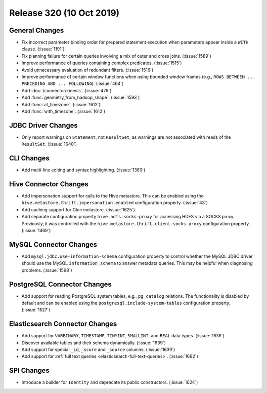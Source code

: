 =========================
Release 320 (10 Oct 2019)
=========================

General Changes
---------------

* Fix incorrect parameter binding order for prepared statement execution when
  parameters appear inside a ``WITH`` clause. (:issue:`1191`)
* Fix planning failure for certain queries involving a mix of outer and
  cross joins. (:issue:`1589`)
* Improve performance of queries containing complex predicates. (:issue:`1515`)
* Avoid unnecessary evaluation of redundant filters. (:issue:`1516`)
* Improve performance of certain window functions when using bounded window
  frames (e.g., ``ROWS BETWEEN ... PRECEDING AND ... FOLLOWING``). (:issue:`464`)
* Add :doc:`/connector/kinesis`. (:issue:`476`)
* Add :func:`geometry_from_hadoop_shape`. (:issue:`1593`)
* Add :func:`at_timezone`. (:issue:`1612`)
* Add :func:`with_timezone`. (:issue:`1612`)

JDBC Driver Changes
-------------------

* Only report warnings on ``Statement``, not ``ResultSet``, as warnings
  are not associated with reads of the ``ResultSet``. (:issue:`1640`)

CLI Changes
-----------

* Add multi-line editing and syntax highlighting. (:issue:`1380`)

Hive Connector Changes
----------------------

* Add impersonation support for calls to the Hive metastore. This can be enabled using the
  ``hive.metastore.thrift.impersonation.enabled`` configuration property. (:issue:`43`)
* Add caching support for Glue metastore. (:issue:`1625`)
* Add separate configuration property ``hive.hdfs.socks-proxy`` for accessing HDFS via a
  SOCKS proxy. Previously, it was controlled with the ``hive.metastore.thrift.client.socks-proxy``
  configuration property. (:issue:`1469`)

MySQL Connector Changes
-----------------------

* Add ``mysql.jdbc.use-information-schema`` configuration property to control whether
  the MySQL JDBC driver should use the MySQL ``information_schema`` to answer metadata
  queries. This may be helpful when diagnosing problems. (:issue:`1598`)

PostgreSQL Connector Changes
----------------------------

* Add support for reading PostgreSQL system tables, e.g., ``pg_catalog`` relations.
  The functionality is disabled by default and can be enabled using the
  ``postgresql.include-system-tables`` configuration property. (:issue:`1527`)

Elasticsearch Connector Changes
-------------------------------

* Add support for ``VARBINARY``, ``TIMESTAMP``, ``TINYINT``, ``SMALLINT``,
  and ``REAL`` data types. (:issue:`1639`)
* Discover available tables and their schema dynamically. (:issue:`1639`)
* Add support for special ``_id``, ``_score`` and ``_source`` columns. (:issue:`1639`)
* Add support for :ref:`full text queries <elasticsearch-full-text-queries>`. (:issue:`1662`)

SPI Changes
-----------

* Introduce a builder for ``Identity`` and deprecate its public constructors. (:issue:`1624`)
